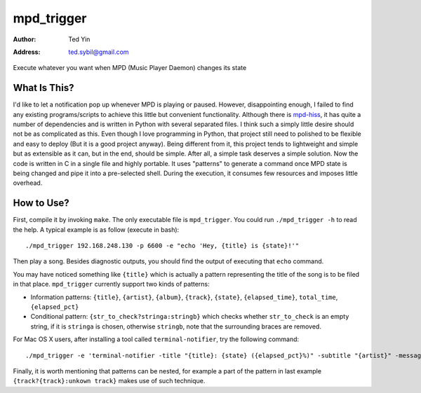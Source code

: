 mpd_trigger
===========

:Author: Ted Yin
:Address: ted.sybil@gmail.com

Execute whatever you want when MPD (Music Player Daemon) changes its state

What Is This?
-------------
I'd like to let a notification pop up whenever MPD is playing or paused.
However, disappointing enough, I failed to find any existing programs/scripts
to achieve this little but convenient functionality. Although there is
mpd-hiss_, it has quite a number of dependencies and is written in Python with
several separated files. I think such a simply little desire should not be as
complicated as this. Even though I love programming in Python, that project
still need to polished to be flexible and easy to deploy (But it is a good
project anyway). Being different from it, this project tends to lightweight and
simple but as extensible as it can, but in the end, should be simple. After
all, a simple task deserves a simple solution. Now the code is written in C in
a single file and highly portable. It uses "patterns" to generate a command
once MPD state is being changed and pipe it into a pre-selected shell. During
the execution, it consumes few resources and imposes little overhead.

How to Use?
-----------
First, compile it by invoking ``make``. The only executable file is
``mpd_trigger``. You could run ``./mpd_trigger -h`` to read the help. A typical
example is as follow (execute in bash):

:: 

    ./mpd_trigger 192.168.248.130 -p 6600 -e "echo 'Hey, {title} is {state}!'"

Then play a song. Besides diagnostic outputs, you should find the output of
executing that ``echo`` command.

You may have noticed something like ``{title}`` which is actually a pattern
representing the title of the song is to be filed in that place.
``mpd_trigger`` currently support two kinds of patterns:

- Information patterns: ``{title}``, ``{artist}``, ``{album}``, ``{track}``,
  ``{state}``, ``{elapsed_time}``, ``total_time``, ``{elapsed_pct}``
- Conditional pattern: ``{str_to_check?stringa:stringb}`` which checks whether
  ``str_to_check`` is an empty string, if it is ``stringa`` is chosen,
  otherwise ``stringb``, note that the surrounding braces are removed.


For Mac OS X users, after installing a tool called ``terminal-notifier``, try
the following command:

::

    ./mpd_trigger -e 'terminal-notifier -title "{title}: {state} ({elapsed_pct}%)" -subtitle "{artist}" -message "{album} @ {track?{track}:unknown track}" -sender com.apple.iTunes'

Finally, it is worth mentioning that patterns can be nested, for example a part
of the pattern in last example ``{track?{track}:unkown track}`` makes use of such technique.

.. _mpd-hiss: https://github.com/ahihi/mpd-hiss
